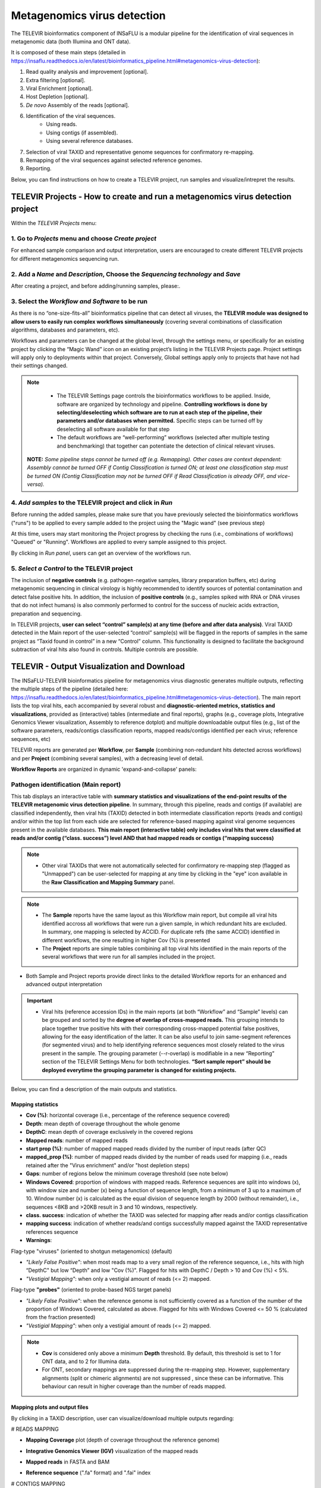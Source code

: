**Metagenomics virus detection**
=================================

.. image:: _static/televir_logo.png

The TELEVIR  bioinformatics component of INSaFLU is a modular pipeline for the identification of viral sequences in metagenomic data (both Illumina and ONT data). 

It is composed of these main steps (detailed in https://insaflu.readthedocs.io/en/latest/bioinformatics_pipeline.html#metagenomics-virus-detection):

1. Read quality analysis and improvement [optional].
2. Extra filtering [optional].
3. Viral Enrichment [optional].
4. Host Depletion [optional].
5. *De novo* Assembly of the reads [optional].
6. Identification of the viral sequences.
	- Using reads.
	- Using contigs (if assembled).
	- Using several reference databases.
7. Selection of viral TAXID and representative genome sequences for confirmatory re-mapping.
8. Remapping of the viral sequences against selected reference genomes. 
9. Reporting.

Below, you can find instructions on how to create a TELEVIR project, run samples and visualize/intrepret the results.

**TELEVIR Projects** - How to create and run a metagenomics virus detection project
++++++++++++++++++++++++++++++++++++++++++++++++++++++++++++++++++++++++++++++++++++++++
   
Within the *TELEVIR Projects* menu:

1. Go to *Projects* menu and choose *Create project*
....................................................

For enhanced sample comparison and output interpretation, users are encouraged to create different TELEVIR projects for different metagenomics sequencing run. 

.. image:: _static/25_create_TELEVIR_project.gif


2. Add a *Name* and *Description*, Choose the *Sequencing technology* and *Save*
................................................................................


.. image:: _static/televir_project_create.png

After creating a project, and before adding/running samples, please:.

3. Select the *Workflow and Software* to be run
................................................

As there is no “one-size-fits-all” bioinformatics pipeline that can detect all viruses, the **TELEVIR module was designed to allow users to easily run  complex workflows simultaneously** (covering several combinations of classification algorithms, databases and parameters, etc). 

Workflows and parameters can be changed at the global level, through the settings menu, or specifically for an existing project by clicking the “Magic Wand” icon on an existing project’s listing in the TELEVIR Projects page. Project settings will apply only to deployments within that project. Conversely, Global settings apply only to projects that have not had their settings changed. 

.. image:: _static/26_change_TELEVIR_project_settings.gif

.. note::
   - The TELEVIR Settings page controls the bioinformatics workflows to be applied. Inside, software are organized by technology and pipeline. **Controlling workflows is done by selecting/deselecting which software are to run at each step of the pipeline, their parameters and/or databases when permitted.** Specific steps can be turned off by deselecting all software available for that step 
   - The default workflows are “well-performing” workflows (selected after multiple testing and benchmarking) that together can potentiate the detection of clinical relevant viruses.
 
 **NOTE:** *Some pipeline steps cannot be turned off (e.g. Remapping). Other cases are context dependent: Assembly cannot be turned OFF if Contig Classification is turned ON; at least one classification step must be turned ON (Contig Classification may not be turned OFF if Read Classification is already OFF, and vice-versa).*
 

4. *Add samples* to the TELEVIR project and click in *Run*
...........................................................

Before running the added samples, please make sure that you have previously selected the bioinformatics workflows ("runs") to be applied to every sample added to the project using the "Magic wand"  (see previous step)

.. image:: _static/27_add_samples_TELEVIR_project.gif


At this time, users may start monitoring the Project progress by checking the runs (i.e., combinations of workflows) "Queued" or "Running".  Workflows are applied to every sample assigned to this project.

By clicking in *Run panel*, users can get an overview of the workflows run.

.. image:: _static/28_monitoring_progress.gif

5. *Select a Control* to the TELEVIR project
.............................................

The inclusion of **negative controls** (e.g. pathogen-negative samples, library preparation buffers, etc) during metagenomic sequencing in clinical virology is highly recommended to identify sources of potential contamination and detect false positive hits. In addition, the inclusion of **positive controls** (e.g., samples spiked with RNA or DNA viruses that do not infect humans) is also commonly performed to control for the success of nucleic acids extraction, preparation and sequencing.

In TELEVIR projects, **user can select “control” sample(s) at any time (before and after data analysis)**. Viral TAXID detected in the Main report of the user-selected “control” sample(s) will be flagged in the reports of samples in the same project as “Taxid found in control” in a new “Control” column. This functionality is designed to facilitate the background subtraction of viral hits also found in controls. Multiple controls are possible.

.. image:: _static/televir_control_selection.png


**TELEVIR - Output Visualization and Download**
++++++++++++++++++++++++++++++++++++++++++++++++

The INSaFLU-TELEVIR bioinformatics pipeline for metagenomics virus diagnostic generates multiple outputs, reflecting the multiple steps of the pipeline (detailed here: https://insaflu.readthedocs.io/en/latest/bioinformatics_pipeline.html#metagenomics-virus-detection). The main report lists the top viral hits, each accompanied by several robust and **diagnostic-oriented metrics, statistics and visualizations**, provided as (interactive) tables (intermediate and final reports), graphs (e.g., coverage plots, Integrative Genomics Viewer visualization, Assembly to reference dotplot) and multiple downloadable output files (e.g., list of the software parameters, reads/contigs classification reports, mapped reads/contigs identified per each virus; reference sequences, etc)

TELEVIR reports are generated per **Workflow**, per **Sample** (combining non-redundant hits detected across workflows) and per **Project** (combining several samples), with a decreasing level of detail.

**Workflow Reports** are organized in dynamic 'expand-and-collapse' panels:

.. image:: _static/29_TELEVIR_panels_results_overview.gif

Pathogen identification (**Main report**)
...........................................
   
This tab displays an interactive table with **summary statistics and visualizations of the end-point results of the TELEVIR metagenomic virus detection pipeline**. In summary, through this pipeline, reads and contigs (if available) are classified independently, then viral hits (TAXID) detected in both intermediate classification reports (reads and contigs) and/or within the top list from each side are selected for reference-based mapping against viral genome sequences present in the available databases. **This main report (interactive table) only includes viral hits that were classified at reads and/or contig (“class. success”) level AND that had mapped reads or contigs (“mapping success)** 


.. note::
  - Other viral TAXIDs that were not automatically selected for confirmatory re-mapping step (flagged as "Unmapped") can be user-selected for mapping at any time by clicking in the "eye" icon available in the **Raw Classification and Mapping Summary** panel.


.. image:: _static/30_TELEVIR_link_to_NCBI.gif

.. note::
   - The **Sample** reports have the same layout as this Workflow main report, but compile all viral hits identified accross all workflows that were run a given sample, in which redundant hits are excluded. In summary, one mapping is selected by ACCID. For duplicate refs (the same ACCID) identified in different workflows, the one resulting in higher Cov (%) is presented
   - The **Project** reports are simple tables combining all top viral hits identified in the main reports of the several workflows that were run for all samples included in the project.
- Both Sample and Project reports provide direct links to the detailed Workflow reports for an enhanced and advanced output interpretation 


.. important::
	- Viral hits (reference accession IDs) in the main reports (at both “Workflow” and “Sample” levels) can be grouped and sorted by the **degree of overlap of cross-mapped reads.** This grouping intends to place together true positive hits with their corresponding cross-mapped potential false positives, allowing for the easy identification of the latter. It can be also useful to join same-segment references (for segmented virus) and to help identifying reference sequences most closely related to the virus present in the sample. The grouping parameter (--r-overlap) is modifiable in a new “Reporting” section of the TELEVIR Settings Menu for both technologies. **“Sort sample report” should be deployed everytime the grouping parameter is changed for existing projects.**


Below, you can find a description of the main outputs and statistics.

**Mapping statistics**
----------------------

- **Cov (%)**: horizontal coverage (i.e., percentage of the reference sequence covered)
- **Depth**: mean depth of coverage throughout the whole genome
- **DepthC**: mean depth of coverage exclusively in the covered regions
- **Mapped reads**: number of mapped reads
- **start prop (%)**:   number of mapped mapped reads divided by the number of input reads (after QC)
- **mapped_prop (%)**: number of mapped reads divided by the number of reads used for mapping (i.e., reads retained after the "Virus enrichment" and/or "host depletion steps)
- **Gaps**: number of regions below the minimum coverage threshold (see note below)
- **Windows Covered**: proportion of windows with mapped reads. Reference sequences are split into windows (x), with window size and number (x) being a function of sequence length, from a minimum of 3 up to a maximum of 10. Window number (x) is calculated as the equal division of sequence length by 2000 (without remainder), i.e., sequences <8KB and >20KB result in 3 and 10 windows, respectively.
- **class. success**:  indication of whether the TAXID was selected for mapping after reads and/or contigs classification
- **mapping success**: indication of whether reads/and contigs successfully mapped against the TAXID representative references sequence

- **Warnings**: 
	
Flag-type "viruses" (oriented to shotgun metagenomics)  (default)

- *"Likely False Positive"*: when most reads map to a very small region of the reference sequence, i.e., hits with high “DepthC" but low “Depth” and low "Cov (%)". Flagged for hits with DepthC / Depth > 10 and Cov (%) < 5%.
- *"Vestigial Mapping"*: when only a vestigial amount of reads (<= 2) mapped.


Flag-type **"probes"** (oriented to probe-based NGS target panels)

- *"Likely False Positive"*: when the reference genome is not sufficiently covered as a function of the number of the proportion of Windows Covered, calculated as above. Flagged for hits with Windows Covered <= 50 % (calculated from the fraction presented)
- *"Vestigial Mapping"*: when only a vestigial amount of reads (<= 2) mapped.


.. note::
  - **Cov** is considered only above a minimum **Depth** threshold. By default, this threshold is set to 1 for ONT data, and to 2 for Illumina data.
  - For ONT, secondary mappings are suppressed during the re-mapping step. However, supplementary alignments (split or chimeric alignments) are not suppressed , since these can be informative. This behaviour can result in higher coverage than the number of reads mapped. 	



**Mapping plots and output files**
-----------------------------------

By clicking in a TAXID description, user can visualize/download multiple outputs regarding:

# READS MAPPING

- **Mapping Coverage** plot (depth of coverage throughout the reference genome)

.. image:: _static/televir_project_mapping_plot.png

- **Integrative Genomics Viewer (IGV)** visualization of the mapped reads

.. image:: _static/31_TELEVIR_IGV.gif

- **Mapped reads** in FASTA and BAM

.. image:: _static/33_TELEVIR_download_mapped_reads.gif

- **Reference sequence** (".fa" format) and ".fai" index



# CONTIGS MAPPING

- **Assembly to reference dotplot** (location of the mapped contigs into the reference sequence)

- **Mapped contigs** in FASTA

- **Contigs alignment** in Pairwise mApping Format (PAF)

- **Sample remap** page: statistics regarding the reads' mapping against the set of contigs classified for a given TAXID.

.. image:: _static/televir_project_assembly_dotplot.png

.. image:: _static/34_TELEVIR_mapped_contigs.gif


**Guide for report interpretation**
-----------------------------------

**Interpretation of metagenomics virus detection data is not a trivial task (even for users with expertise in virology and/or bioinformatics)**. In order to facilitate output interpretation and decision-making on the part of users, TELEVIR runs culminate in user-oriented reports with a list of the top viral hits, each accompanied by several robust and diagnostic-oriented metrics (described above). Here, **we provide some guidance on how to interpret TELEVIR reports and exclude/confirm viral hits**, by exemplifying “expected” metric profiles (or combination of profiles) when there are differents levels of evidence for the virus presence:

.. image:: _static/televir_guide_report_interpretation.png

Further guidance:

**# Why do you have**

- **MULTIPLE HITS FOR THE SAME VIRUS (TAXID)?**. This is likely due to the presence of:

	1. **segmented virus(es)** in the sample (each reference segment has different accession numbers, so they are listed in different rows).  In this case, if segmented and non-segmented viruses are expected to be present in the sample, it might worth checking the Raw Classification table and requesting extra mapping (as the top hits listed in the Main report might have not included the non-segmented virus due to the over listing of the segmented ones).
	2. **several reference genomes (strains/variants) of the same virus** in the available Viral reference databases. In this case, **the virus present in the sample is likely more closely related to the reference genome (accession number) yielding the best mapping metrics**.

- **MULTIPLE HITS FOR CLOSELY RELATED TAXID**? This is likely due to the cross-mapping of reads across several reference genomes with considerable nucleotide homology, such as viruses belonging to the same family. In this case, **the virus present in the sample is likely more closely related to the reference virus (TAXID) yielding the best mapping metrics**. INSaFLU team is working to facilitate grouping hits by virus genetic relatedness…


# What should you do if **your expected virus is not listed in the Main report**?

1. Check if the expected virus is listed in the **Raw Classification and Mapping Summary** panel. If it is listed and is flagged as "Unmapped", it means that the virus is likely present at a very low amount in the sample (and, as such, it was not automatically selected for confirmatory re-mapping step). **Click in the "eye" icon to request confirmatory mapping**. The results will show up soon in the Main table report. 

2. **Re-run the sample by turning OFF** steps that might have filtered out your expected virus (namely Viral enrichment and/or Host depletion steps) or **by selecting new combinations of software** (e.g., for Reads classification).


.. note::
- Despite INSaFLU-TELEVIR platform is taking advantage of several viral reference databases, they do not cover all viruses. For instance, newly discovered or uncommon virus or viral strains (e.g., viruses without available complete genomes) might be missing, leading to false negative results.
- The ultimate goal of the TELEVIR module is to detect viruses, and not necessarily to identify the virus “strain/variant/serotype”. Once a given virus is detected, users can perform fine-tune analyses (e.g, consensus sequences reconstruction, mutation detection, etc) with the classical INSaFLU projects. 


# How can you **compare your test samples with the “negative/positive controls”**?

The **inclusion of negative controls** (e.g. pathogen-negative samples, library preparation buffers, etc) during metagenomic sequencing in clinical virology **is highly recommended to identify sources of potential contamination and detect false positive hits**. Indeed, viral taxa/sequences detected in the test samples that are also present in the negative run controls should be interpreted as contamination (e.g., during wet-lab steps) or background noise (e.g., nucleic acids present in wet-lab reagents might yield false positive viral hits across test and control samples). In another perspective, the inclusion of **positive controls** (e.g., samples spiked with RNA or DNA viruses that do not infect humans) is also recoomended to control for the success of nucleic acids extraction, preparation and sequencing.

In this context, INSaFLU-TELEVIR users are encouraged to **create different TELEVIR projects per different metagenomics sequencing run (including negative/positive controls)** for an enhanced sample comparison and output interpretation. 

After selection of “control” sample(s) (which can be done before and after data analysis), **viral TAXID detected in the Main report of the user-selected “control” sample(s) will be flagged in the reports of the other samples as “Taxid found in control” in the “Control” column.** This new functionality is designed to facilitate the background subtraction of viral hits also found in controls. Multiple controls are possible.


.. image:: _static/televir_control_report.png


For further recommendations for interpretation of  metagenomics virus detection data, we recommend the following literature:

- de Vries JJC, et al, 2021. Recommendations for the introduction of metagenomic next-generation sequencing in clinical virology, part II: bioinformatic analysis and reporting. J Clin Virol. https://doi.org/10.1016/j.jcv.2021.104812 

- López-Labrador FX et al, 2020. Recommendations for the introduction of metagenomic high-throughput sequencing in clinical virology, part I: Wet lab procedure. J Clin Virol.  https://doi.org/10.1016/j.jcv.2020.104691


Intermediate outputs 
...........................................

Multiple intermediate outputs and statistics are available by clicking in the following 'expand-and-collapse' panels:

Pre-processing: **Extra filtering**, **Viral Enrichment** and/or **Host depletion**
--------------------------------------------------------------------------------------

This tab provides an overview on the number of reads filtered during the **Extra Filtering**, **Viral enrichment** and/or **Host depletion** steps of the metagenomics virus detection pipeline.

- "Extra Filtering" - remove reads enriched in low complexity regions (e.g., homopolymeric tracts or repeat regions), which are a common source of false-positive hits
- "Viral enrichment" - retains potential viral reads based on a rapid and permissive classification of the reads against a viral sequence database.
- "Host Depletion" - remove potential host reads based on reference-based mapping against host genome sequence(s) 

The reads retained are provided for download (fastq.gz format).


**Assembly**
---------------------------------------------------------------

This tab provides an overview on the assembly step (thi steps uses the reads retained after the "Viral enrichment" and/or "Host depletion" steps).

Filtered contigs are provided for download (fasta.gz format).

**Reads and Contigs classification**
---------------------------------------------------------------

This tab provides **reads and/or contigs classification reports** (tsv format) with the list of viral hits (TAXID and representative accession numbers) detected after the intermediate screening  against viral sequence databases. The two reports are merged to select the top viral hits to be automatically subjected to confirmatory re-mapping (see next steps). These reports are also compiled in the **Raw Classification and Mapping Summary** panel (below).


**Remapping** of the viral sequences against selected reference genome sequences. 
-------------------------------------------------------------------------------------

Reads (and contigs) are mapped against  representative genome sequences of the top viral hits identified in the previous step.

This tab provides an overview on the amount of viral hits (TAXIDs and representative accession numbers) yielding mapped reads/contigs. Only viral hits with mapped reads are shown in the Main Report - Pathogen Identification.  



**Raw Classification and Mapping Summary**
-----------------------------------------------------------------------

This table lists all viral hits (TAXID and representative accession numbers) detected during the intermediate step of **Reads and Contigs Classification** (see above), indicating if they were (or not) automatically selected for confirmatory re-mapping.

TAXIDs that were not automatically selected for confirmatory re-mapping step (flagged as "Unmapped") can be user-selected for mapping at any time by clicking in the "eye" icon. The result of the user-requested mapping will show up in the Main table report.


.. image:: _static/35_TELEVIR_mapping_raw_report.gif




